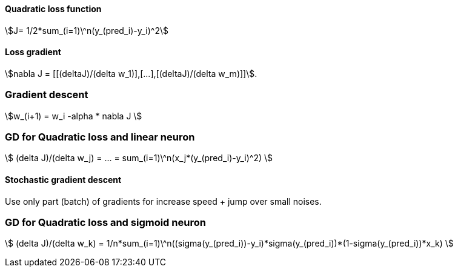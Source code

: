 #### Quadratic loss function

stem:[J= 1/2*sum_(i=1)\^n(y_(pred_i)-y_i)^2]

#### Loss gradient

stem:[nabla J = [[(deltaJ)/(delta w_1)\],[...\],[(deltaJ)/(delta w_m)\]\]].

### Gradient descent

stem:[w_(i+1) = w_i -alpha * nabla J ]

### GD for Quadratic loss and linear neuron

stem:[ (delta J)/(delta w_j) = ... = sum_(i=1)\^n(x_j*(y_(pred_i)-y_i)^2) ]

#### Stochastic gradient descent

Use only part (batch) of gradients for increase speed + jump over small noises.

### GD for Quadratic loss and sigmoid neuron

stem:[ (delta J)/(delta w_k) = 1/n*sum_(i=1)\^n((sigma(y_(pred_i))-y_i)*sigma(y_(pred_i))*(1-sigma(y_(pred_i))*x_k) ]
